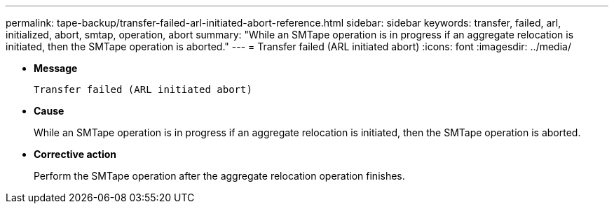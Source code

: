 ---
permalink: tape-backup/transfer-failed-arl-initiated-abort-reference.html
sidebar: sidebar
keywords: transfer, failed, arl, initialized, abort, smtap, operation, abort
summary: "While an SMTape operation is in progress if an aggregate relocation is initiated, then the SMTape operation is aborted."
---
= Transfer failed (ARL initiated abort)
:icons: font
:imagesdir: ../media/

* *Message*
+
`Transfer failed (ARL initiated abort)`

* *Cause*
+
While an SMTape operation is in progress if an aggregate relocation is initiated, then the SMTape operation is aborted.

* *Corrective action*
+
Perform the SMTape operation after the aggregate relocation operation finishes.
